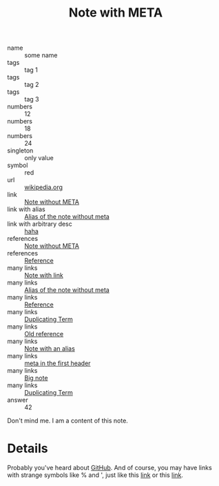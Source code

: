 :PROPERTIES:
:ID:                     05907606-f836-45bf-bd36-a8444308eddd
:END:
#+title: Note with META

- name :: some name
- tags :: tag 1
- tags :: tag 2
- tags :: tag 3
- numbers :: 12
- numbers :: 18
- numbers :: 24
- singleton :: only value
- symbol :: red
- url :: [[https://en.wikipedia.org/wiki/Frappato][wikipedia.org]]
- link :: [[id:444f94d7-61e0-4b7c-bb7e-100814c6b4bb][Note without META]]
- link with alias :: [[id:444f94d7-61e0-4b7c-bb7e-100814c6b4bb][Alias of the note without meta]]
- link with arbitrary desc :: [[id:444f94d7-61e0-4b7c-bb7e-100814c6b4bb][haha]]
- references :: [[id:444f94d7-61e0-4b7c-bb7e-100814c6b4bb][Note without META]]
- references :: [[id:5093fc4e-8c63-4e60-a1da-83fc7ecd5db7][Reference]]
- many links :: [[id:1cc15044-aedb-442e-b727-9e3f7346be95][Note with link]]
- many links :: [[id:444f94d7-61e0-4b7c-bb7e-100814c6b4bb][Alias of the note without meta]]
- many links :: [[id:5093fc4e-8c63-4e60-a1da-83fc7ecd5db7][Reference]]
- many links :: [[id:68f11246-91e1-4d48-b3c6-801a2ef0160b][Duplicating Term]]
- many links :: [[id:6fccd4ff-d1af-43b0-840e-66f636280acb][Old reference]]
- many links :: [[id:72522ed2-9991-482e-a365-01155c172aa5][Note with an alias]]
- many links :: [[id:7de1afc6-4aef-4ed3-9939-0f2e00971705][meta in the first header]]
- many links :: [[id:eeec8f05-927f-4c61-b39e-2fb8228cf484][Big note]]
- many links :: [[id:ff01962f-47c2-4a32-9bf4-990e41090a9b][Duplicating Term]]
- answer :: 42

Don't mind me. I am a content of this note.

* Details
:PROPERTIES:
:ID:                     f210cc49-0e71-4bb6-843f-89dd2d809e02
:END:

Probably you've heard about [[https://github.com][GitHub]]. And of course, you may have links with
strange symbols like % and ', just like this [[https://en.wikipedia.org/wiki/I,_Olga_Hepnarov%C3%A1][link]] or this [[https://www.darenberg.com.au/assets/files/d'arenberg-the-stump-jump-lightly-wooded-chardonnay-2017.pdf][link]].
